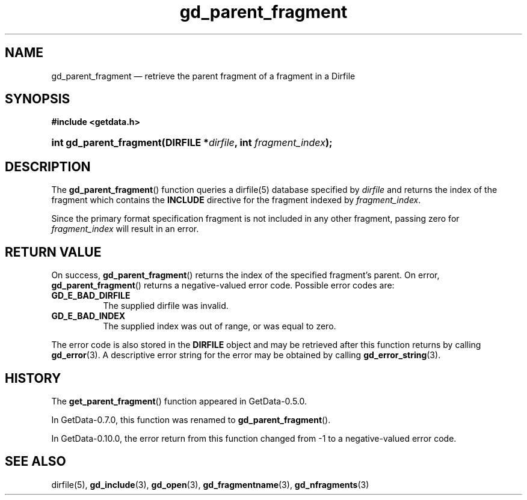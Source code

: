 .\" header.tmac.  GetData manual macros.
.\"
.\" Copyright (C) 2016 D. V. Wiebe
.\"
.\""""""""""""""""""""""""""""""""""""""""""""""""""""""""""""""""""""""""
.\"
.\" This file is part of the GetData project.
.\"
.\" Permission is granted to copy, distribute and/or modify this document
.\" under the terms of the GNU Free Documentation License, Version 1.2 or
.\" any later version published by the Free Software Foundation; with no
.\" Invariant Sections, with no Front-Cover Texts, and with no Back-Cover
.\" Texts.  A copy of the license is included in the `COPYING.DOC' file
.\" as part of this distribution.

.\" Format a function name with optional trailer: func_name()trailer
.de FN \" func_name [trailer]
.nh
.BR \\$1 ()\\$2
.hy
..

.\" Format a reference to section 3 of the manual: name(3)trailer
.de F3 \" func_name [trailer]
.nh
.BR \\$1 (3)\\$2
.hy
..

.\" Format the header of a list of definitons
.de DD \" name alt...
.ie "\\$2"" \{ \
.TP 8
.PD
.B \\$1 \}
.el \{ \
.PP
.B \\$1
.PD 0
.DD \\$2 \\$3 \}
..

.\" Start a code block: Note: groff defines an undocumented .SC for
.\" Bell Labs man legacy reasons.
.de SC
.fam C
.na
.nh
..

.\" End a code block
.de EC
.hy
.ad
.fam
..

.\" Format a structure pointer member: struct->member\fRtrailer
.de SPM \" struct member trailer
.nh
.ie "\\$3"" .IB \\$1 ->\: \\$2
.el .IB \\$1 ->\: \\$2\fR\\$3
.hy
..

.\" Format a function argument
.de ARG \" name trailer
.nh
.ie "\\$2"" .I \\$1
.el .IR \\$1 \\$2
.hy
..

.\" Hyphenation exceptions
.hw sarray carray lincom linterp
.\" gd_parent_fragment.3.  The gd_parent_fragment man page.
.\"
.\" Copyright (C) 2008, 2010, 2012, 2016 D. V. Wiebe
.\"
.\""""""""""""""""""""""""""""""""""""""""""""""""""""""""""""""""""""""""
.\"
.\" This file is part of the GetData project.
.\"
.\" Permission is granted to copy, distribute and/or modify this document
.\" under the terms of the GNU Free Documentation License, Version 1.2 or
.\" any later version published by the Free Software Foundation; with no
.\" Invariant Sections, with no Front-Cover Texts, and with no Back-Cover
.\" Texts.  A copy of the license is included in the `COPYING.DOC' file
.\" as part of this distribution.
.\"
.TH gd_parent_fragment 3 "25 December 2016" "Version 0.10.0" "GETDATA"

.SH NAME
gd_parent_fragment \(em retrieve the parent fragment of a fragment in a Dirfile

.SH SYNOPSIS
.SC
.B #include <getdata.h>
.HP
.BI "int gd_parent_fragment(DIRFILE *" dirfile ", int " fragment_index );
.EC

.SH DESCRIPTION
The
.FN gd_parent_fragment
function queries a dirfile(5) database specified by
.ARG dirfile
and returns the index of the fragment which contains the
.B INCLUDE
directive for the fragment indexed by
.ARG fragment_index .

Since the primary format specification fragment is not included in any other
fragment, passing zero for
.ARG fragment_index
will result in an error.

.SH RETURN VALUE
On success,
.FN gd_parent_fragment
returns the index of the specified fragment's parent.  On error,
.FN gd_parent_fragment
returns a negative-valued error code.  Possible error codes are:
.DD GD_E_BAD_DIRFILE
The supplied dirfile was invalid.
.DD GD_E_BAD_INDEX
The supplied index was out of range, or was equal to zero.
.PP
The error code is also stored in the
.B DIRFILE
object and may be retrieved after this function returns by calling
.F3 gd_error .
A descriptive error string for the error may be obtained by calling
.F3 gd_error_string .

.SH HISTORY
The
.FN get_parent_fragment
function appeared in GetData-0.5.0.

In GetData-0.7.0, this function was renamed to
.FN gd_parent_fragment .

In GetData-0.10.0, the error return from this function changed from -1 to a
negative-valued error code.

.SH SEE ALSO
dirfile(5),
.F3 gd_include ,
.F3 gd_open ,
.F3 gd_fragmentname ,
.F3 gd_nfragments

